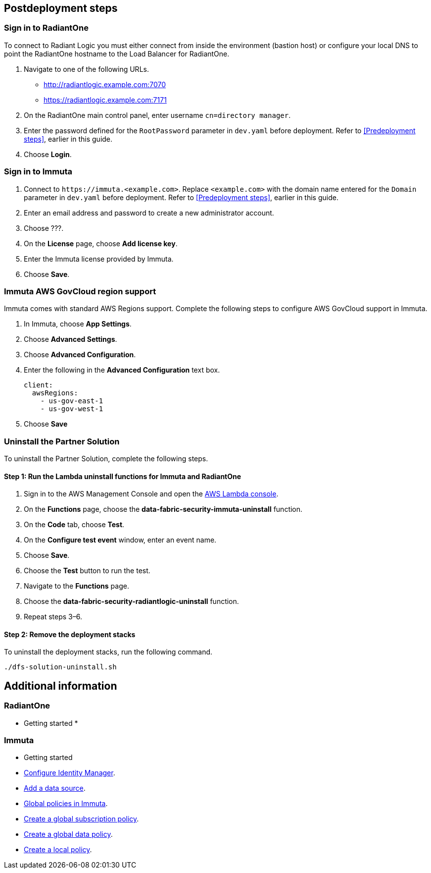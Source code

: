 // Include any postdeployment steps here, such as steps necessary to test that the deployment was successful. If there are no postdeployment steps, leave this file empty.

== Postdeployment steps

=== Sign in to RadiantOne

To connect to Radiant Logic you must either connect from inside the environment (bastion host) or configure your local DNS to point the RadiantOne hostname to the Load Balancer for RadiantOne.

. Navigate to one of the following URLs.
+
* http://radiantlogic.example.com:7070
+
* https://radiantlogic.example.com:7171

. On the RadiantOne main control panel, enter username `cn=directory manager`.
. Enter the password defined for the `RootPassword` parameter in `dev.yaml` before deployment. Refer to <<Predeployment steps>>, earlier in this guide.
. Choose *Login*.


=== Sign in to Immuta
. Connect to `\https://immuta.<example.com>`. Replace `<example.com>` with the domain name entered for the `Domain` parameter in `dev.yaml` before deployment. Refer to <<Predeployment steps>>, earlier in this guide.
. Enter an email address and password to create a new administrator account.
. Choose ???.
. On the *License* page, choose *Add license key*.
. Enter the Immuta license provided by Immuta.
. Choose *Save*.

=== Immuta AWS GovCloud region support

Immuta comes with standard AWS Regions support. Complete the following steps to configure AWS GovCloud support in Immuta.

. In Immuta, choose *App Settings*.
. Choose *Advanced Settings*.
. Choose *Advanced Configuration*.
. Enter the following in the *Advanced Configuration* text box.
+
[,bash]
----
client:
  awsRegions:
    - us-gov-east-1
    - us-gov-west-1
----
+
. Choose *Save*

=== Uninstall the Partner Solution
To uninstall the Partner Solution, complete the following steps.

==== Step 1: Run the Lambda *uninstall* functions for Immuta and RadiantOne

. Sign in to the AWS Management Console and open the https://console.aws.amazon.com/lambda/[AWS Lambda console^].
. On the *Functions* page, choose the *data-fabric-security-immuta-uninstall* function.
. On the *Code* tab, choose *Test*.
. On the *Configure test event* window, enter an event name.
. Choose *Save*.
. Choose the *Test* button to run the test.
. Navigate to the *Functions* page.
. Choose the *data-fabric-security-radiantlogic-uninstall* function.
. Repeat steps 3–6.

==== Step 2: Remove the deployment stacks

To uninstall the deployment stacks, run the following command.
[,bash]
----
./dfs-solution-uninstall.sh
----

== Additional information

=== RadiantOne
* Getting started
*



=== Immuta

* Getting started
* https://documentation.immuta.com/2023.1/2-configure-integration/additional-config/config-builder-guide/#use-existing-identity-access-manager[Configure Identity Manager^].
* https://documentation.immuta.com/2023.1/4-connecting-data/creating-data-sources/storage-technologies/general/query-backed-tutorial/[Add a data source^].
* https://documentation.immuta.com/2023.1/3-writing-global-policies-for-compliance/policies-explained/#global-policies-in-immuta[Global policies in Immuta].
* https://documentation.immuta.com/2023.1/3-writing-global-policies-for-compliance/global-policy-builder/subscription-policy-tutorial/#write-a-global-subscription-policy[Create a global subscription policy^].
* https://documentation.immuta.com/2023.1/3-writing-global-policies-for-compliance/global-policy-builder/data-policy-tutorial/#write-a-global-data-policy[Create a global data policy].
* https://documentation.immuta.com/2023.1/4-connecting-data/managing-data-sources/local-policy-builder/#write-a-local-policy[Create a local policy^].

